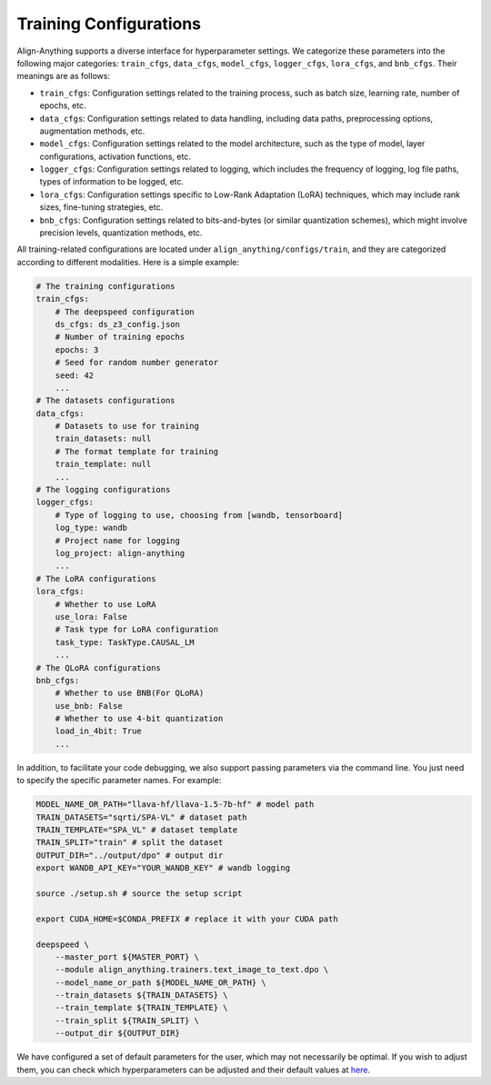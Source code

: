 Training Configurations
=======================

Align-Anything supports a diverse interface for hyperparameter settings.
We categorize these parameters into the following major categories:
``train_cfgs``, ``data_cfgs``, ``model_cfgs``, ``logger_cfgs``,
``lora_cfgs``, and ``bnb_cfgs``. Their meanings are as follows:

-  ``train_cfgs``: Configuration settings related to the training
   process, such as batch size, learning rate, number of epochs, etc.
-  ``data_cfgs``: Configuration settings related to data handling,
   including data paths, preprocessing options, augmentation methods,
   etc.
-  ``model_cfgs``: Configuration settings related to the model
   architecture, such as the type of model, layer configurations,
   activation functions, etc.
-  ``logger_cfgs``: Configuration settings related to logging, which
   includes the frequency of logging, log file paths, types of
   information to be logged, etc.
-  ``lora_cfgs``: Configuration settings specific to Low-Rank Adaptation
   (LoRA) techniques, which may include rank sizes, fine-tuning
   strategies, etc.
-  ``bnb_cfgs``: Configuration settings related to bits-and-bytes (or
   similar quantization schemes), which might involve precision levels,
   quantization methods, etc.

All training-related configurations are located under ``align_anything/configs/train``, and they are categorized according to different modalities. Here is a simple example:

.. code-block:: yaml

    # The training configurations
    train_cfgs:
        # The deepspeed configuration
        ds_cfgs: ds_z3_config.json
        # Number of training epochs
        epochs: 3
        # Seed for random number generator
        seed: 42
        ...
    # The datasets configurations
    data_cfgs:
        # Datasets to use for training
        train_datasets: null
        # The format template for training
        train_template: null
        ...
    # The logging configurations
    logger_cfgs:
        # Type of logging to use, choosing from [wandb, tensorboard]
        log_type: wandb
        # Project name for logging
        log_project: align-anything
        ...
    # The LoRA configurations
    lora_cfgs:
        # Whether to use LoRA
        use_lora: False
        # Task type for LoRA configuration
        task_type: TaskType.CAUSAL_LM
        ...
    # The QLoRA configurations
    bnb_cfgs:
        # Whether to use BNB(For QLoRA)
        use_bnb: False
        # Whether to use 4-bit quantization
        load_in_4bit: True
        ...

In addition, to facilitate your code debugging, we also support passing parameters via the command line. You just need to specify the specific parameter names. For example:

.. code-block:: bash

    MODEL_NAME_OR_PATH="llava-hf/llava-1.5-7b-hf" # model path
    TRAIN_DATASETS="sqrti/SPA-VL" # dataset path
    TRAIN_TEMPLATE="SPA_VL" # dataset template
    TRAIN_SPLIT="train" # split the dataset
    OUTPUT_DIR="../output/dpo" # output dir
    export WANDB_API_KEY="YOUR_WANDB_KEY" # wandb logging

    source ./setup.sh # source the setup script

    export CUDA_HOME=$CONDA_PREFIX # replace it with your CUDA path

    deepspeed \
        --master_port ${MASTER_PORT} \
        --module align_anything.trainers.text_image_to_text.dpo \
        --model_name_or_path ${MODEL_NAME_OR_PATH} \
        --train_datasets ${TRAIN_DATASETS} \
        --train_template ${TRAIN_TEMPLATE} \
        --train_split ${TRAIN_SPLIT} \
        --output_dir ${OUTPUT_DIR}

We have configured a set of default parameters for the user, which may not necessarily be optimal. If you wish to adjust them, you can check which hyperparameters can be adjusted and their default values at `here <https://github.com/PKU-Alignment/align-anything/tree/main/align_anything/configs>`__.
